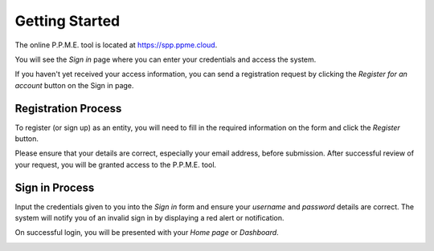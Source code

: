 Getting Started
===============

The online P.P.M.E. tool is located at https://spp.ppme.cloud.

You will see the *Sign in* page where you can enter your credentials and access the system.

.. image:: /_static/login-page.png

If you haven't yet received your access information, you can send a registration request
by clicking the `Register for an account` button on the Sign in page.

Registration Process
--------------------

To register (or sign up) as an entity, you will need to fill in the required
information on the form and click the *Register* button.

.. image:: /_static/registration-page.png

Please ensure that your details are correct, especially your email address,
before submission. After successful review of your request, you will be granted 
access to the P.P.M.E. tool.

Sign in Process
---------------

Input the credentials given to you into the *Sign in* form and ensure 
your *username* and *password* details are correct. The system will notify you
of an invalid sign in by displaying a red alert or notification.

.. image:: /_static/invalid-login.png

On successful login, you will be presented with your *Home page* or *Dashboard*.

.. image:: /_static/login-success.png